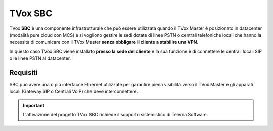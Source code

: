 ========
TVox SBC
========

TVox **SBC** è una componente infrastrutturale che può essere utilizzata quando il TVox Master è posizionato in datacenter (modalità pure cloud con MCS) e si vogliono gestire le sedi dotate di linee PSTN o centrali telefoniche locali che hanno la necessità di comunicare con il TVox Master **senza obbligare il cliente a stabilire una VPN**.

In questo caso TVox SBC viene installato **presso la sede del cliente** e la sua funzione è di connettere le centrali locali SIP o le linee PSTN al datacenter.

Requisiti
=========

SBC può avere una o più interfacce Ethernet utilizzate per garantire piena visibilità verso il TVox Master e gli apparati locali (Gateway SIP o Centrali VoIP) che deve interconnettere.

.. image:: /images/SBC/sbc_product.png
   :scale: 60%
   :align: center

.. important :: L'attivazione del progetto TVox SBC richiede il supporto sistemistico di Telenia Software.